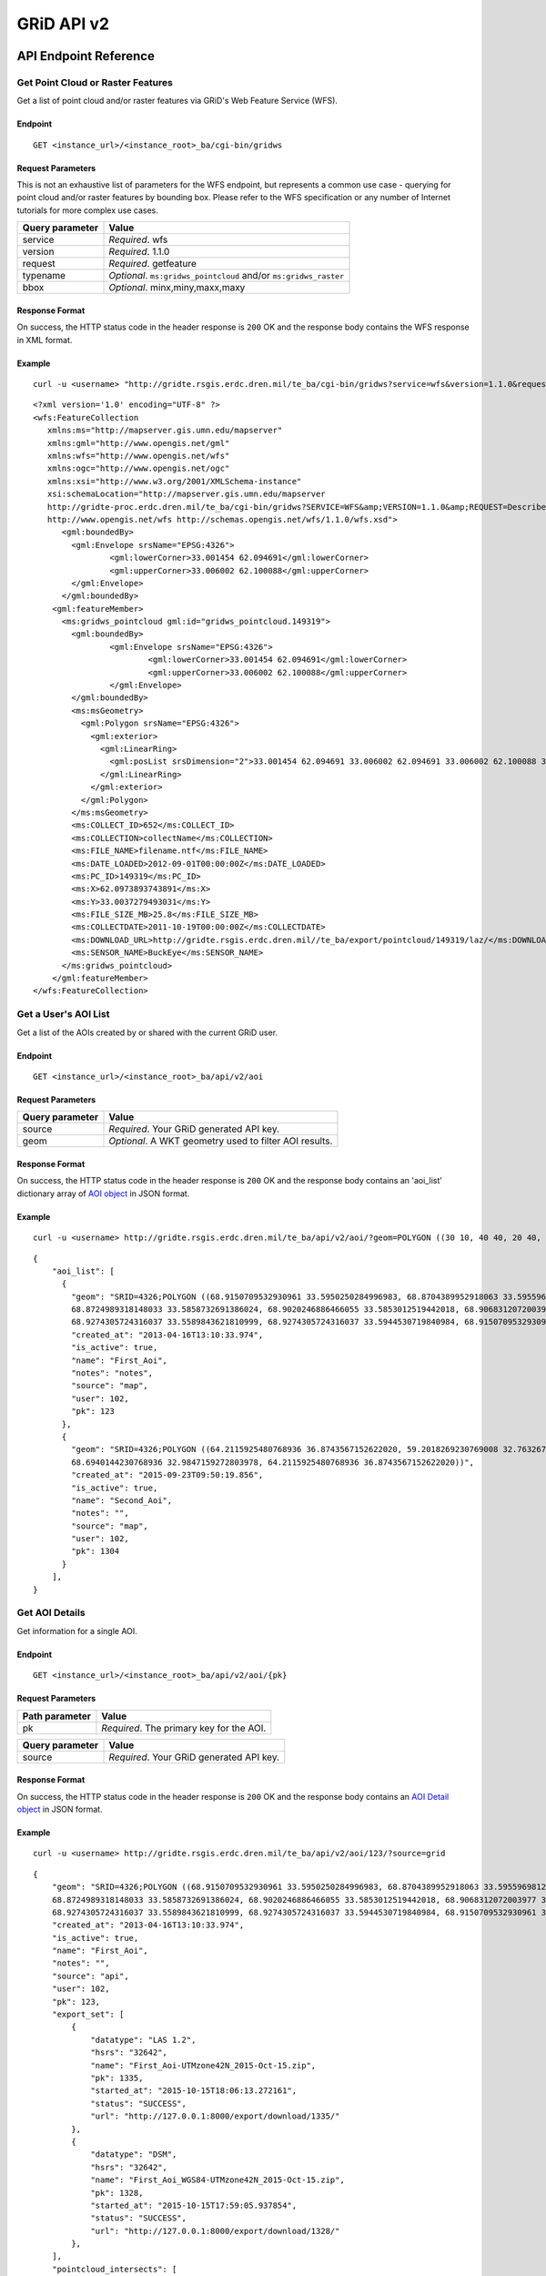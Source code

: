 GRiD API v2
===========

API Endpoint Reference
----------------------

Get Point Cloud or Raster Features
~~~~~~~~~~~~~~~~~~~~~~~~~~~~~~~~~~

Get a list of point cloud and/or raster features via GRiD's Web Feature
Service (WFS).

Endpoint
^^^^^^^^

::

    GET <instance_url>/<instance_root>_ba/cgi-bin/gridws

Request Parameters
^^^^^^^^^^^^^^^^^^

This is not an exhaustive list of parameters for the WFS endpoint, but
represents a common use case - querying for point cloud and/or raster
features by bounding box. Please refer to the WFS specification or any
number of Internet tutorials for more complex use cases.

+-------------------+--------------------------------------------------------------------+
| Query parameter   | Value                                                              |
+===================+====================================================================+
| service           | *Required*. wfs                                                    |
+-------------------+--------------------------------------------------------------------+
| version           | *Required*. 1.1.0                                                  |
+-------------------+--------------------------------------------------------------------+
| request           | *Required*. getfeature                                             |
+-------------------+--------------------------------------------------------------------+
| typename          | *Optional*. ``ms:gridws_pointcloud`` and/or ``ms:gridws_raster``   |
+-------------------+--------------------------------------------------------------------+
| bbox              | *Optional*. minx,miny,maxx,maxy                                    |
+-------------------+--------------------------------------------------------------------+

Response Format
^^^^^^^^^^^^^^^

On success, the HTTP status code in the header response is ``200`` OK
and the response body contains the WFS response in XML format.

Example
^^^^^^^

::

    curl -u <username> "http://gridte.rsgis.erdc.dren.mil/te_ba/cgi-bin/gridws?service=wfs&version=1.1.0&request=getfeature&typename=ms:gridws_pointcloud&bbox=62,33,62.1,33.1"

::

    <?xml version='1.0' encoding="UTF-8" ?>
    <wfs:FeatureCollection
       xmlns:ms="http://mapserver.gis.umn.edu/mapserver"
       xmlns:gml="http://www.opengis.net/gml"
       xmlns:wfs="http://www.opengis.net/wfs"
       xmlns:ogc="http://www.opengis.net/ogc"
       xmlns:xsi="http://www.w3.org/2001/XMLSchema-instance"
       xsi:schemaLocation="http://mapserver.gis.umn.edu/mapserver 
       http://gridte-proc.erdc.dren.mil/te_ba/cgi-bin/gridws?SERVICE=WFS&amp;VERSION=1.1.0&amp;REQUEST=DescribeFeatureType&amp;TYPENAME=ms:gridws_pointcloud&amp;OUTPUTFORMAT=text/xml;%20subtype=gml/3.1.1  
       http://www.opengis.net/wfs http://schemas.opengis.net/wfs/1.1.0/wfs.xsd">
          <gml:boundedBy>
            <gml:Envelope srsName="EPSG:4326">
                    <gml:lowerCorner>33.001454 62.094691</gml:lowerCorner>
                    <gml:upperCorner>33.006002 62.100088</gml:upperCorner>
            </gml:Envelope>
          </gml:boundedBy>
        <gml:featureMember>
          <ms:gridws_pointcloud gml:id="gridws_pointcloud.149319">
            <gml:boundedBy>
                    <gml:Envelope srsName="EPSG:4326">
                            <gml:lowerCorner>33.001454 62.094691</gml:lowerCorner>
                            <gml:upperCorner>33.006002 62.100088</gml:upperCorner>
                    </gml:Envelope>
            </gml:boundedBy>
            <ms:msGeometry>
              <gml:Polygon srsName="EPSG:4326">
                <gml:exterior>
                  <gml:LinearRing>
                    <gml:posList srsDimension="2">33.001454 62.094691 33.006002 62.094691 33.006002 62.100088 33.001454 62.100088 33.001454 62.094691 </gml:posList>
                  </gml:LinearRing>
                </gml:exterior>
              </gml:Polygon>
            </ms:msGeometry>
            <ms:COLLECT_ID>652</ms:COLLECT_ID>
            <ms:COLLECTION>collectName</ms:COLLECTION>
            <ms:FILE_NAME>filename.ntf</ms:FILE_NAME>
            <ms:DATE_LOADED>2012-09-01T00:00:00Z</ms:DATE_LOADED>
            <ms:PC_ID>149319</ms:PC_ID>
            <ms:X>62.0973893743891</ms:X>
            <ms:Y>33.0037279493031</ms:Y>
            <ms:FILE_SIZE_MB>25.8</ms:FILE_SIZE_MB>
            <ms:COLLECTDATE>2011-10-19T00:00:00Z</ms:COLLECTDATE>
            <ms:DOWNLOAD_URL>http://gridte.rsgis.erdc.dren.mil//te_ba/export/pointcloud/149319/laz/</ms:DOWNLOAD_URL>
            <ms:SENSOR_NAME>BuckEye</ms:SENSOR_NAME>
          </ms:gridws_pointcloud>
        </gml:featureMember>
    </wfs:FeatureCollection>

Get a User's AOI List
~~~~~~~~~~~~~~~~~~~~~

Get a list of the AOIs created by or shared with the current GRiD user.

Endpoint
^^^^^^^^

::

    GET <instance_url>/<instance_root>_ba/api/v2/aoi

Request Parameters
^^^^^^^^^^^^^^^^^^

+-------------------+----------------------------------------------------------+
| Query parameter   | Value                                                    |
+===================+==========================================================+
| source            | *Required*. Your GRiD generated API key.                 |
+-------------------+----------------------------------------------------------+
| geom              | *Optional*. A WKT geometry used to filter AOI results.   |
+-------------------+----------------------------------------------------------+

Response Format
^^^^^^^^^^^^^^^

On success, the HTTP status code in the header response is ``200`` OK
and the response body contains an 'aoi_list' dictionary array of `AOI object <#aoi-object>`_
in JSON format.

Example
^^^^^^^

::

    curl -u <username> http://gridte.rsgis.erdc.dren.mil/te_ba/api/v2/aoi/?geom=POLYGON ((30 10, 40 40, 20 40, 10 20, 30 10))&source=grid

::

    {
        "aoi_list": [
          {
            "geom": "SRID=4326;POLYGON ((68.9150709532930961 33.5950250284996983, 68.8704389952918063 33.5955969812235011,
            68.8724989318148033 33.5858732691386024, 68.9020246886466055 33.5853012519442018, 68.9068312072003977 33.5549789148388982,
            68.9274305724316037 33.5589843621810999, 68.9274305724316037 33.5944530719840984, 68.9150709532930961 33.5950250284996983))", 
            "created_at": "2013-04-16T13:10:33.974", 
            "is_active": true, 
            "name": "First_Aoi", 
            "notes": "notes", 
            "source": "map", 
            "user": 102,
            "pk": 123
          },
          {
            "geom": "SRID=4326;POLYGON ((64.2115925480768936 36.8743567152622020, 59.2018269230769008 32.7632670467287994,
            68.6940144230768936 32.9847159272803978, 64.2115925480768936 36.8743567152622020))", 
            "created_at": "2015-09-23T09:50:19.856", 
            "is_active": true, 
            "name": "Second_Aoi", 
            "notes": "", 
            "source": "map", 
            "user": 102,
            "pk": 1304
          }
        ], 
    }

Get AOI Details
~~~~~~~~~~~~~~~

Get information for a single AOI.

Endpoint
^^^^^^^^

::

    GET <instance_url>/<instance_root>_ba/api/v2/aoi/{pk}

Request Parameters
^^^^^^^^^^^^^^^^^^

+------------------+--------------------------------------------+
| Path parameter   | Value                                      |
+==================+============================================+
| pk               | *Required*. The primary key for the AOI.   |
+------------------+--------------------------------------------+

+-------------------+--------------------------------------------+
| Query parameter   | Value                                      |
+===================+============================================+
| source            | *Required*. Your GRiD generated API key.   |
+-------------------+--------------------------------------------+

Response Format
^^^^^^^^^^^^^^^

On success, the HTTP status code in the header response is ``200`` OK
and the response body contains an `AOI Detail
object <#aoi-detail-object>`_ in JSON format.

Example
^^^^^^^

::

    curl -u <username> http://gridte.rsgis.erdc.dren.mil/te_ba/api/v2/aoi/123/?source=grid

::

    {
        "geom": "SRID=4326;POLYGON ((68.9150709532930961 33.5950250284996983, 68.8704389952918063 33.5955969812235011,
        68.8724989318148033 33.5858732691386024, 68.9020246886466055 33.5853012519442018, 68.9068312072003977 33.5549789148388982,
        68.9274305724316037 33.5589843621810999, 68.9274305724316037 33.5944530719840984, 68.9150709532930961 33.5950250284996983))", 
        "created_at": "2013-04-16T13:10:33.974", 
        "is_active": true, 
        "name": "First_Aoi", 
        "notes": "", 
        "source": "api", 
        "user": 102,
        "pk": 123,
        "export_set": [
            {
                "datatype": "LAS 1.2", 
                "hsrs": "32642", 
                "name": "First_Aoi-UTMzone42N_2015-Oct-15.zip", 
                "pk": 1335, 
                "started_at": "2015-10-15T18:06:13.272161", 
                "status": "SUCCESS", 
                "url": "http://127.0.0.1:8000/export/download/1335/"
            }, 
            {
                "datatype": "DSM", 
                "hsrs": "32642", 
                "name": "First_Aoi_WGS84-UTMzone42N_2015-Oct-15.zip", 
                "pk": 1328, 
                "started_at": "2015-10-15T17:59:05.937854", 
                "status": "SUCCESS", 
                "url": "http://127.0.0.1:8000/export/download/1328/"
            }, 
        ], 
        "pointcloud_intersects": [
            {
                "percent_coverage": 1.0,
                "point_count": 3040524,
                "classification": "UNCLASS",
                "area": 3.17799291347327,
                "datatype": "LAS 1.2",
                "density": 0.9657120156,
                "filesize": 61731366,
                "collected_at": "2012-05-04",
                "pk": 209,
                "sensor": "NGA ALIRT",
                "name": "20120504_00_0_UFO"
            }
        ], 
        "raster_intersects": []
    }

Add AOI
~~~~~~~

Create a new AOI for the given geometry.

Endpoint
^^^^^^^^

::

    GET <instance_url>/<instance_root>_ba/api/v2/aoi/add

Request Parameters
^^^^^^^^^^^^^^^^^^

+-------------------+-------------------------------------------------------+
| Query parameter   | Value                                                 |
+===================+=======================================================+
| source            | *Required*. Your GRiD generated API key.              |
+-------------------+-------------------------------------------------------+
| name              | *Required*. The name for the AOI.                     |
+-------------------+-------------------------------------------------------+
| geom              | *Required*. A WKT geometry describing the AOI.        |
+-------------------+-------------------------------------------------------+
| subscribe         | *Optional*. True, False, T, F, 1, 0. Default: false   |
+-------------------+-------------------------------------------------------+

Response Format
^^^^^^^^^^^^^^^

On success, the HTTP status code in the header response is ``200`` OK
and the response body contains an `AOI Detail
object <#aoi-detail-object>`_ in JSON format.

Example
^^^^^^^

::

    curl -u <username> http://gridte.rsgis.erdc.dren.mil/te_ba/api/v2/aoi/add/?source=grid&name=test&geom=POLYGON ((30 10, 40 40, 20 40, 10 20, 30 10))&subscribe=True

::

    {
        "geom": "SRID=4326;POLYGON ((30.0000000000000000 10.0000000000000000, 40.0000000000000000 40.0000000000000000,
        20.0000000000000000 40.0000000000000000, 10.0000000000000000 20.0000000000000000, 30.0000000000000000 10.0000000000000000))", 
        "created_at": "2015-11-13T12:58:28.040", 
        "is_active": true,
        "name": "test", 
        "notes": "", 
        "source": "api", 
        "user": 102,
        "pk": 1592,
        "export_set": [], 
        "pointcloud_intersects": [], 
        "raster_intersects": [
            {
            "name": "20120424_00_0_UFO",
            "classification": "UNCLASS",
            "area": 27.4865918090656,
            "datatype": "DSM",
            "filesize": 109947223,
            "collected_at": "2012-04-24",
            "percent_coverage": 0.02,
            "pk": 233,
            "sensor": "NGA ALIRT"
            }
        ],
    }

Edit AOI
~~~~~~~~

Update an AOIs name, notes, or geometry. In order to change an AOI's
geometry, it must contain 0 generated exports.

Endpoint
^^^^^^^^

::

    GET <instance_url>/<instance_root>_ba/api/v2/aoi/edit/<pk>

Request Parameters
^^^^^^^^^^^^^^^^^^

+------------------+-------------------------------+
| Path parameter   | Value                         |
+==================+===============================+
| pk               | The primary key of the AOI.   |
+------------------+-------------------------------+

+-------------------+--------------------------------------------------+
| Query parameter   | Value                                            |
+===================+==================================================+
| source            | *Required*. Your GRiD generated API key.         |
+-------------------+--------------------------------------------------+
| name              | *Optional*. The name for the AOI.                |
+-------------------+--------------------------------------------------+
| geom              | *Optional*. A WKT geometry describing the AOI.   |
+-------------------+--------------------------------------------------+
| notes             | *Optional*. The notes for the AOI.               |
+-------------------+--------------------------------------------------+

Response Format
^^^^^^^^^^^^^^^

On success, the HTTP status code in the header response is ``200`` OK
and the response body contains an `AOI Detail
object <#aoi-detail-object>`_ in JSON format.

Example
^^^^^^^

::

    curl -u <username> http://gridte.rsgis.erdc.dren.mil/te_ba/api/v2/aoi/edit/123/?source=grid&name=new name&notes=updated notes

::

    {
        "geom": "SRID=4326;POLYGON ((30.0000000000000000 10.0000000000000000, 40.0000000000000000 40.0000000000000000,
        20.0000000000000000 40.0000000000000000, 10.0000000000000000 20.0000000000000000, 30.0000000000000000 10.0000000000000000))",
        "created_at": "2015-11-13T12:58:28.040", 
        "is_active": true, 
        "name": "new name", 
        "notes": "updated notes", 
        "source": "api", 
        "user": 102,
        "pk": 123,
        "export_set": [], 
        "pointcloud_intersects": [], 
        "raster_intersects": [],
    }

Delete AOI
~~~~~~~~~~

Delete an existing AOI.

Endpoint
^^^^^^^^

::

    GET <instance_url>/<instance_root>_ba/api/v2/aoi/delete/<pk>

Request Parameters
^^^^^^^^^^^^^^^^^^

+------------------+-------------------------------+
| Path parameter   | Value                         |
+==================+===============================+
| pk               | The primary key of the AOI.   |
+------------------+-------------------------------+

+-------------------+--------------------------------------------+
| Query parameter   | Value                                      |
+===================+============================================+
| source            | *Required*. Your GRiD generated API key.   |
+-------------------+--------------------------------------------+

Response Format
^^^^^^^^^^^^^^^

On success, the HTTP status code in the header response is ``200`` OK.
On failure, the response body contains a the status in JSON format.

Example
^^^^^^^

::

    curl -u <username> http://gridte.rsgis.erdc.dren.mil/te_ba/api/v2/aoi/delete/123/?source=grid


Get Export Details
~~~~~~~~~~~~~~~~~~

Get information for a single export.

Endpoint
^^^^^^^^

::

    GET <instance_url>/<instance_root>_ba/api/v2/export/{pk}

Request Parameters
^^^^^^^^^^^^^^^^^^

+------------------+----------------------------------------------+
| Path parameter   | Value                                        |
+==================+==============================================+
| pk               | *Required*.The primary key for the export.   |
+------------------+----------------------------------------------+

+-------------------+--------------------------------------------+
| Query parameter   | Value                                      |
+===================+============================================+
| source            | *Required*. Your GRiD generated API key.   |
+-------------------+--------------------------------------------+

Response Format
^^^^^^^^^^^^^^^

On success, the HTTP status code in the header response is ``200`` OK
and the response body contains an `Export Detail
object <#export-detail-object>`_ in JSON format.

Example
^^^^^^^

::

    curl -u <username> http://gridte.rsgis.erdc.dren.mil/te_ba/api/v2/export/1335/?source=grid

::

    {
      "status": "SUCCESS",
      "pcl_terrain": "",
      "dim_classification": true,
      "file_export_options": "individual",
      "file_export_type": "las12",
      "name": "",
      "classification": "",
      "datatype": "LAS 1.2",
      "notes": "",
      "rgb": false,
      "hsrs": "32641",
      "url": "http://localhost:8000/export/download/2880/",
      "intensity": true,
      "pk": 2880,
      "generate_dem": false,
      "started_at": "2016-05-16T16:18:12.752305",
      "sri_hres": null,
      "decimation_radius": null,
      "capacity": null,
      "length": null,
      "exportfiles": [
        {
          "url": "http://gridte.rsgis.erdc.dren.mil/te_ba/export/download/file/30359/",
          "pk": 30359,
          "name": "ExportedFile.laz"
        }
      ],
      "tda_set": [
        {
          "status": "SUCCESS",
          "tda_type": "Los",
          "name": "LineOfSightResult",
          "url": "http://gridte.rsgis.erdc.dren.mil/te_ba/tda/download/1069/",
          "created_at": "2015-05-12T18:25:05.082077",
          "pk": 1069,
          "notes": ""
        }, {
          "status": "SUCCESS",
          "tda_type": "Hlz",
          "name": "HelicopterLandingZoneResult",
          "url": "http://gridte.rsgis.erdc.dren.mil/te_ba/tda/download/1068/",
          "created_at": "2015-05-12T18:24:20.701910",
          "pk": 1068,
          "notes": ""
        }
      ]
    }

Edit Export
~~~~~~~~~~~

Update an Exports name or notes.

Endpoint
^^^^^^^^

::

    GET <instance_url>/<instance_root>_ba/api/v2/export/edit/<pk>

Request Parameters
^^^^^^^^^^^^^^^^^^

+------------------+----------------------------------+
| Path parameter   | Value                            |
+==================+==================================+
| pk               | The primary key of the export.   |
+------------------+----------------------------------+

+-------------------+--------------------------------------------+
| Query parameter   | Value                                      |
+===================+============================================+
| source            | *Required*. Your GRiD generated API key.   |
+-------------------+--------------------------------------------+
| name              | *Optional*. The name for the export.       |
+-------------------+--------------------------------------------+
| notes             | *Optional*. User notes.                    |
+-------------------+--------------------------------------------+

Response Format
^^^^^^^^^^^^^^^

On success, the HTTP status code in the header response is ``200`` OK
and the response body contains an `Export Detail
object <#export-detail-object>`_ in JSON format.

Example
^^^^^^^

::

    curl -u <username> http://gridte.rsgis.erdc.dren.mil/te_ba/api/v2/export/edit/1335/?source=grid&name=new name&notes=notes

::

    {
        "status": "SUCCESS",
        "pcl_terrain": "",
        "dim_classification": true,
        "file_export_options": "individual",
        "file_export_type": "las12",
        "name": "new name",
        "classification": "",
        "datatype": "LAS 1.2",
        "notes": "notes",
        "rgb": false,
        "hsrs": "32641",
        "url": "http://localhost:8000/export/download/1335/",
        "intensity": true,
        "pk": 1335,
        "generate_dem": false,
        "started_at": "2016-05-16T16:18:12.752305",
        "sri_hres": null,
        "decimation_radius": null,
        "capacity": null,
        "length": null,
        "exportfiles": [
        {
          "url": "http://gridte.rsgis.erdc.dren.mil/te_ba/export/download/file/30359/",
          "pk": 30359,
          "name": "ExportedFile.laz"
        }
        ],
        "tda_set": [],
    }

Delete Export
~~~~~~~~~~~~~

Delete an existing Export.

Endpoint
^^^^^^^^

::

    GET <instance_url>/<instance_root>_ba/api/v2/export/delete/<pk>

Request Parameters
^^^^^^^^^^^^^^^^^^

+------------------+----------------------------------+
| Path parameter   | Value                            |
+==================+==================================+
| pk               | The primary key of the export.   |
+------------------+----------------------------------+

+-------------------+--------------------------------------------+
| Query parameter   | Value                                      |
+===================+============================================+
| source            | *Required*. Your GRiD generated API key.   |
+-------------------+--------------------------------------------+

Response Format
^^^^^^^^^^^^^^^

On success, the HTTP status code in the header response is ``200`` OK.
On failure, the response body contains a the status in JSON format.

Example
^^^^^^^

::

    curl -u <username> http://gridte.rsgis.erdc.dren.mil/te_ba/api/v2/export/delete/1335/?source=grid


Get Product Details
~~~~~~~~~~~~~~~~~~~

Get information for a single Product.

Endpoint
^^^^^^^^

::

    GET <instance_url>/<instance_root>_ba/api/v2/product/{pk}

Request Parameters
^^^^^^^^^^^^^^^^^^

+------------------+------------------------------------------------+
| Path parameter   | Value                                          |
+==================+================================================+
| pk               | *Required*. The primary key for the Product.   |
+------------------+------------------------------------------------+

+-------------------+--------------------------------------------+
| Query parameter   | Value                                      |
+===================+============================================+
| source            | *Required*. Your GRiD generated API key.   |
+-------------------+--------------------------------------------+

Response Format
^^^^^^^^^^^^^^^

On success, the HTTP status code in the header response is ``200`` OK
and the response body contains an `Product Detail
object <#product-detail-object>`_ in JSON format.

Example
^^^^^^^

::

    curl -u <username> http://gridte.rsgis.erdc.dren.mil/te_ba/api/v2/product/252/?source=grid

::

    {
        "geom": "POLYGON ((70.0499966824633020 35.2004503720556983, 70.0493481153355049 35.1499987225927981, 70.1000060967199943 35.1495493748128993, 70.1006859587326971 35.2000001882180982, 70.0499966824633020 35.2004503720556983))",
        "name": "20101109_00_0_UFO",
        "classification": "UNCLASS",
        "collected_at": "2010-11-09",
        "datatype": "DSM",
        "pk": 252,
        "area": 25.8400993148659,
        "sensor": "NGA ALIRT",
        "filesize": 103347831
    }

Lookup Geoname
~~~~~~~~~~~~~~

Get suggested AOI name based on geographic coordinates of the geometry.

Endpoint
^^^^^^^^

::

    GET <instance_url>/<instance_root>_ba/api/v2/geoname

Request Parameters
^^^^^^^^^^^^^^^^^^

+-------------------+--------------------------------------------------+
| Query parameter   | Value                                            |
+===================+==================================================+
| source            | *Required*. Your GRiD generated API key.         |
+-------------------+--------------------------------------------------+
| geom              | *Required*. A WKT geometry describing the AOI.   |
+-------------------+--------------------------------------------------+

Response Format
^^^^^^^^^^^^^^^

On success, the HTTP status code in the header response is ``200`` OK
and the response body contains a `Geoname object <#geoname-object>`_ in
JSON format.

Example
^^^^^^^

::

    curl -u <username> http://gridte.rsgis.erdc.dren.mil/te_ba/api/v2/geoname/?geom=POLYGON ((30 10, 40 40, 20 40, 10 20, 30 10))&source=grid

::

    {
        "name": "Great Sand Sea", 
        "geom": "POLYGON ((30 10, 40 40, 20 40, 10 20, 30 10))"
    }

Get Task Details
~~~~~~~~~~~~~~~~

Get task status/details for the provided task\_id.

Endpoint
^^^^^^^^

::

    GET <instance_url>/<instance_root>_ba/api/v2/task/{task_id}

Request Parameters
^^^^^^^^^^^^^^^^^^

+------------------+-----------------------------------+
| Path parameter   | Value                             |
+==================+===================================+
| task\_id         | *Required*. The ID of the task.   |
+------------------+-----------------------------------+

+-------------------+--------------------------------------------+
| Query parameter   | Value                                      |
+===================+============================================+
| source            | *Required*. Your GRiD generated API key.   |
+-------------------+--------------------------------------------+

Response Format
^^^^^^^^^^^^^^^

On success, the HTTP status code in the header response is ``200`` OK
and the response body contains an `Task object <#export-detail-object>`_
in JSON format.

Example
^^^^^^^

::

    curl -u <username> http://gridte.rsgis.erdc.dren.mil/te_ba/api/v2/task/bacb736e-e900-457c-9b24-fd409bc3019d/?source=grid

::

    {
      "task_traceback": "",
      "task_state": "SUCCESS",
      "task_tstamp": "2015-09-09T14:19:36.080",
      "task_name": "export.tasks.generate_export",
      "task_id": "774b4666-5706-4237-8661-df0f96cd7b9c"
    }

Generate Point Cloud Export
~~~~~~~~~~~~~~~~~~~~~~~~~~~

Generate point cloud export for the given AOI primary key and collect
primary keys.

Endpoint
^^^^^^^^

::

    GET <instance_url>/<instance_root>_ba/api/v2/aoi/{pk}/generate/pointcloud

Request Parameters
^^^^^^^^^^^^^^^^^^

+------------------+-------------------------------+
| Path parameter   | Value                         |
+==================+===============================+
| pk               | The primary key of the AOI.   |
+------------------+-------------------------------+

+------------------+--------------------------------------------------------+
| Query parameter  | Value                                                  |
+==================+========================================================+
| source           | *Required*. Your GRiD generated API key.               |
+------------------+--------------------------------------------------------+
| products         | *Required*. A list of product primary keys to include  |
|                  | in the export, separated by ``+`` or ``,``.            |
+------------------+--------------------------------------------------------+
| name             | *Optional*. An optional name for the export.           |
+------------------+--------------------------------------------------------+
| intensity        | *Optional*. Whether or not to export intensity.        |
|                  | Default: True.                                         |
+------------------+--------------------------------------------------------+
| dim\_classificat | *Optional*. Whether or not to export classification.   |
| ion              | Default: True.                                         |
+------------------+--------------------------------------------------------+
| hsrs             | *Optional*. Accepts an EPSG code. Defaults to AOI SRS. |
+------------------+--------------------------------------------------------+
| file\_export\_op | *Optional*. Determine file merging strategy. Accepts   |
| tions            | ``individual`` and ``collect``. Default:               |
|                  | ``individual``.                                        |
+------------------+--------------------------------------------------------+
| file\_export\_ty | *Optional*. Determine the format of the output file.   |
| pe               | Accepts ``las12``, ``las14``, ``nitf``, ``pdf``, and   |
|                  | ``bpf3``. Default: ``las12``.                          |
+------------------+--------------------------------------------------------+
| compressed       | *Optional*. Whether or not to export compressed data.  |
|                  | Default: True.                                         |
+------------------+--------------------------------------------------------+
| send\_email      | *Optional*. Whether or not to notify user via email    |
|                  | upon completion. Default: False.                       |
+------------------+--------------------------------------------------------+
| generate\_dem    | *Optional*. Whether or not to generate a DEM from the  |
|                  | pointcloud. Default: False.                            |
+------------------+--------------------------------------------------------+
| cell\_spacing    | *Optional*. Used together with ``generate_dem``.       |
|                  | Default: 1.0.                                          |
+------------------+--------------------------------------------------------+
| pcl\_terrain     | *Optional*. Used to trigger a PMF Bare Earth export.   |
|                  | Accepts ``ubran``, ``suburban``, ``mountainous``, and  |
|                  | ``foliated``. Default: None. Cannot be used with       |
|                  | sri\_hres option.                                      |
+------------------+--------------------------------------------------------+
| sri\_hres        | *Optional*. Used to trigger a Sarnoff Bare Earth       |
|                  | export. Accepts the horizontal resolution. Default:    |
|                  | None. Cannot be used with pcl\_terrain option.         |
+------------------+--------------------------------------------------------+
| decimation\_radi | *Optional*. The minimum distance between points. If a  |
| us               | neighboring point is found within this radius, it will |
|                  | be discarded. Uses PDAL decimation filter. Default:    |
|                  | None.                                                  |
+------------------+--------------------------------------------------------+
| capacity         | *Optional*. How many points to fit into each tile. The |
|                  | number of points in each tile will not exceed this     |
|                  | value, and will sometimes be less than it. Uses PDAL   |
|                  | chipper filter. Cannot be used with length option.     |
|                  | Default: None.                                         |
+------------------+--------------------------------------------------------+
| length           | *Optional*. The target length of generated tiles.      |
|                  | Units determined by source data. Uses PDAL splitter    |
|                  | filter. Cannot be used with capacity option. Default:  |
|                  | None.                                                  |
+------------------+--------------------------------------------------------+

Response Format
^^^^^^^^^^^^^^^

On success, the HTTP status code in the header response is ``200`` OK
and the response body contains a `Generate export
object <#generate-export-object>`_ in JSON format.

Example
^^^^^^^

::

    curl -u <username> http://gridte.rsgis.erdc.dren.mil/api/v2/aoi/2389/generate/pointcloud/?products=100+102&source=grid

::

    {
      "export_id" : 1568,
      "task_id" : "774b4666-5706-4237-8661-df0f96cd7b9c"
    }

Generate Raster Export
~~~~~~~~~~~~~~~~~~~~~~

Generate point cloud export for the given AOI primary key and collect
primary keys.

Endpoint
^^^^^^^^

::

    GET <instance_url>/<instance_root>_ba/api/v2/aoi/{pk}/generate/raster

Request Parameters
^^^^^^^^^^^^^^^^^^

+------------------+-------------------------------+
| Path parameter   | Value                         |
+==================+===============================+
| pk               | The primary key of the AOI.   |
+------------------+-------------------------------+

+------------------+-------------------------------------------------------+
| Query parameter  | Value                                                 |
+==================+=======================================================+
| source           | *Required*. Your GRiD generated API key.              |
+------------------+-------------------------------------------------------+
| products         | *Required*. A list of product primary keys to include |
|                  | in the export, separated by ``+`` or ``,``.           |
+------------------+-------------------------------------------------------+
| name             | *Optional*. An optional name for the export.          |
+------------------+-------------------------------------------------------+
| hsrs             | *Optional*. Accepts an EPSG code. Defaults to AOI     |
|                  | SRS.                                                  |
+------------------+-------------------------------------------------------+
| file\_export\_op | *Optional*. Determine file merging strategy. Accepts  |
| tions            | ``individual`` and ``collect``. Default               |
|                  | ``individual``                                        |
+------------------+-------------------------------------------------------+
| file\_format\_op | *Optional*. Determine the format of the output file.  |
| tions            | Accepts ``GTiff`` and ``NITF``. Default: ``GTiff``    |
+------------------+-------------------------------------------------------+
| compressed       | *Optional*. Whether or not to export compressed data. |
|                  | Default: True.                                        |
+------------------+-------------------------------------------------------+
| send\_email      | *Optional*. Whether or not to notify user via email   |
|                  | upon completion. Default: False.                      |
+------------------+-------------------------------------------------------+

Response Format
^^^^^^^^^^^^^^^

On success, the HTTP status code in the header response is ``200`` OK
and the response body contains a `Generate export
object <#generate-export-object>`_ in JSON format.

Example
^^^^^^^

::

    curl -u <username> http://gridte.rsgis.erdc.dren.mil/api/v2/aoi/2389/generate/raster/?collects=100+102&source=grid

::

    {
      "export_id" : 1569,
      "task_id" : "774b4666-5706-4237-8661-df0f96cd7b9c"
    }

Object Model
------------

AOI List object
~~~~~~~~~~~~~~~

+---------------+--------------+-----------------------------------------------------+
| Key           | Value Type   | Value Description                                   |
+===============+==============+=====================================================+
| name          | string       | The name of the AOI.                                |
+---------------+--------------+-----------------------------------------------------+
| created\_at   | timestamp    | The date of AOI creation. ISO 8601 format as UTC.   |
+---------------+--------------+-----------------------------------------------------+
| is\_active    | boolean      | Whether or not the AOI is active.                   |
+---------------+--------------+-----------------------------------------------------+
| source        | string       | Source of the AOI (e.g., map, api).                 |
+---------------+--------------+-----------------------------------------------------+
| user          | integer      | The name of the creating user.                      |
+---------------+--------------+-----------------------------------------------------+
| geom          | string       | The WKT geometry of the AOI.                        |
+---------------+--------------+-----------------------------------------------------+
| notes         | string       | User notes.                                         |
+---------------+--------------+-----------------------------------------------------+
| pk            | integer      | The primary key of the AOI.                         |
+---------------+--------------+-----------------------------------------------------+

AOI Detail object
~~~~~~~~~~~~~~~~~

+--------------+-------------------------------+-------------------------------+
| Key          | Value Type                    | Value Description             |
+==============+===============================+===============================+
| geom         | string                        | The WKT geometry of the AOI.  |
+--------------+-------------------------------+-------------------------------+
| created\_at  | timestamp                     | The date of AOI creation. ISO |
|              |                               | 8601 format as UTC.           |
+--------------+-------------------------------+-------------------------------+
| is\_active   | boolean                       | Whether or not the AOI is     |
|              |                               | active.                       |
+--------------+-------------------------------+-------------------------------+
| name         | string                        | The name of the AOI.          |
+--------------+-------------------------------+-------------------------------+
| notes        | string                        | User notes.                   |
+--------------+-------------------------------+-------------------------------+
| source       | string                        | Source of the AOI (e.g., map, |
|              |                               | api).                         |
+--------------+-------------------------------+-------------------------------+
| user         | integer                       | The id of the creating user.  |
+--------------+-------------------------------+-------------------------------+
| pk           | integer                       | The primary key of the AOI.   |
+--------------+-------------------------------+-------------------------------+
| export\_set  | array of `exports             | The exports of the AOI.       |
|              | objects <#export-object>`_    |                               |
+--------------+-------------------------------+-------------------------------+
| pointcloud\_ | array of `pointcloud product  | The pointcloud products for   |
| intersects   | objects <#pointcloud-product- | the AOI.                      |
|              | object>`_                     |                               |
+--------------+-------------------------------+-------------------------------+
| raster\_inte | array of `raster product      | The raster products for the   |
| rsects       | objects <#raster-product-obje | AOI.                          |
|              | ct>`_                         |                               |
+--------------+-------------------------------+-------------------------------+

Pointcloud Product object
~~~~~~~~~~~~~~~~~~~~~~~~~

+---------------------+--------------+-------------------------------------------------------------------------------------+
| Key                 | Value Type   | Value Description                                                                   |
+=====================+==============+=====================================================================================+
| datatype            | string       | The datatype (e.g., LAS 1.2, DTM).                                                  |
+---------------------+--------------+-------------------------------------------------------------------------------------+
| name                | string       | The name of the product.                                                            |
+---------------------+--------------+-------------------------------------------------------------------------------------+
| pk                  | integer      | The primary key of the product.                                                     |
+---------------------+--------------+-------------------------------------------------------------------------------------+
| sensor              | string       | The sensor used to make the collection.                                             |
+---------------------+--------------+-------------------------------------------------------------------------------------+
| collected\_at       | timestamp    | The date of collection. ISO 8601 format as UTC.                                     |
+---------------------+--------------+-------------------------------------------------------------------------------------+
| classification      | string       | The security classification.                                                        |
+---------------------+--------------+-------------------------------------------------------------------------------------+
| area                | float        | The area of the geometry in sq\_km.                                                 |
+---------------------+--------------+-------------------------------------------------------------------------------------+
| filesize            | integer      | The size of the product on the filesystem in bytes.                                 |
+---------------------+--------------+-------------------------------------------------------------------------------------+
| point\_count        | integer      | The total number of points in the product.                                          |
+---------------------+--------------+-------------------------------------------------------------------------------------+
| density             | float        | The average point density of the product.                                           |
+---------------------+--------------+-------------------------------------------------------------------------------------+
| percent\_coverage   | float        | The percent of the product area covered by the AOI. Only available in AOI detail.   |
+---------------------+--------------+-------------------------------------------------------------------------------------+
| geom                | string       | The WKT geometry of the product. Only available in product detail.                  |
+---------------------+--------------+-------------------------------------------------------------------------------------+

Raster Product object
~~~~~~~~~~~~~~~~~~~~~

+---------------------+--------------+-------------------------------------------------------------------------------------+
| Key                 | Value Type   | Value Description                                                                   |
+=====================+==============+=====================================================================================+
| datatype            | string       | The datatype (e.g., LAS 1.2, DTM).                                                  |
+---------------------+--------------+-------------------------------------------------------------------------------------+
| name                | string       | The name of the product.                                                            |
+---------------------+--------------+-------------------------------------------------------------------------------------+
| pk                  | integer      | The primary key of the product.                                                     |
+---------------------+--------------+-------------------------------------------------------------------------------------+
| sensor              | string       | The sensor used to make the collection.                                             |
+---------------------+--------------+-------------------------------------------------------------------------------------+
| collected\_at       | timestamp    | The date of collection. ISO 8601 format as UTC.                                     |
+---------------------+--------------+-------------------------------------------------------------------------------------+
| classification      | string       | The security classification.                                                        |
+---------------------+--------------+-------------------------------------------------------------------------------------+
| area                | float        | The area of the geometry in sq\_km.                                                 |
+---------------------+--------------+-------------------------------------------------------------------------------------+
| filesize            | integer      | The size of the product on the filesystem in bytes.                                 |
+---------------------+--------------+-------------------------------------------------------------------------------------+
| percent\_coverage   | float        | The percent of the product area covered by the AOI. Only available in AOI detail.   |
+---------------------+--------------+-------------------------------------------------------------------------------------+
| geom                | string       | The WKT geometry of the product. Only available in product detail.                  |
+---------------------+--------------+-------------------------------------------------------------------------------------+

Export object
~~~~~~~~~~~~~

+---------------+--------------+-------------------------------------------------------------+
| Key           | Value Type   | Value Description                                           |
+===============+==============+=============================================================+
| datatype      | string       | The datatype (e.g., LAS 1.2, DTM).                          |
+---------------+--------------+-------------------------------------------------------------+
| user          | integer      | The id of the creating user.                                |
+---------------+--------------+-------------------------------------------------------------+
| hsrs          | string       | The Horizontal Spatial Reference System EPSG code.          |
+---------------+--------------+-------------------------------------------------------------+
| name          | string       | The name of the export.                                     |
+---------------+--------------+-------------------------------------------------------------+
| pk            | integer      | The primary key of the export.                              |
+---------------+--------------+-------------------------------------------------------------+
| started\_at   | timestamp    | Time of creation for the AOI. ISO 8601 format as UTC.       |
+---------------+--------------+-------------------------------------------------------------+
| status        | string       | The status of the export (e.g., SUCCESS, FAILED, QUEUED).   |
+---------------+--------------+-------------------------------------------------------------+
| url           | string       | The download URL of the export.                             |
+---------------+--------------+-------------------------------------------------------------+

Export Detail object (pointcloud)
~~~~~~~~~~~~~~~~~~~~~~~~~~~~~~~~~

+--------------+--------------------------------+------------------------------+
| Key          | Value Type                     | Value Description            |
+==============+================================+==============================+
| datatype     | string                         | The datatype (e.g., LAS 1.2, |
|              |                                | DTM).                        |
+--------------+--------------------------------+------------------------------+
| user         | integer                        | The id of the creating user. |
+--------------+--------------------------------+------------------------------+
| hsrs         | string                         | The Horizontal Spatial       |
|              |                                | Reference System EPSG code.  |
+--------------+--------------------------------+------------------------------+
| name         | string                         | The name of the export.      |
+--------------+--------------------------------+------------------------------+
| pk           | integer                        | The primary key of the       |
|              |                                | export.                      |
+--------------+--------------------------------+------------------------------+
| started\_at  | timestamp                      | Time of creation for the     |
|              |                                | AOI. ISO 8601 format as UTC. |
+--------------+--------------------------------+------------------------------+
| status       | string                         | The status of the export     |
|              |                                | (e.g., SUCCESS, FAILED,      |
|              |                                | QUEUED).                     |
+--------------+--------------------------------+------------------------------+
| url          | string                         | The download URL of the      |
|              |                                | export.                      |
+--------------+--------------------------------+------------------------------+
| rgb          | boolean                        | Whether or not RGB dimension |
|              |                                | is included in exported      |
|              |                                | data.                        |
+--------------+--------------------------------+------------------------------+
| intensity    | boolean                        | Whether or not Intensity     |
|              |                                | dimension is included in     |
|              |                                | exported data.               |
+--------------+--------------------------------+------------------------------+
| dim\_classif | boolean                        | Whether or not               |
| ication      |                                | Classification dimension is  |
|              |                                | included in exported data.   |
+--------------+--------------------------------+------------------------------+
| file\_export | string                         | The file export option used  |
| \_options    |                                | (e.g., individual, collect,  |
|              |                                | super).                      |
+--------------+--------------------------------+------------------------------+
| file\_export | string                         | The format of the output     |
| \_type       |                                | file (e.g., las12, las14,    |
|              |                                | bpf3, pdf).                  |
+--------------+--------------------------------+------------------------------+
| generate\_de | boolean                        | Whether or not this was a    |
| m            |                                | generated DEM from           |
|              |                                | pointcloud.                  |
+--------------+--------------------------------+------------------------------+
| cell\_spacin | float                          | The cell spacing used in DEM |
| g            |                                | generation, if applicable.   |
+--------------+--------------------------------+------------------------------+
| notes        | string                         | User notes.                  |
+--------------+--------------------------------+------------------------------+
| classificati | string                         | The classifications selected |
| on           |                                | for the export.              |
+--------------+--------------------------------+------------------------------+
| pcl\_terrain | string                         | The PCL terrain option of    |
|              |                                | the export.                  |
+--------------+--------------------------------+------------------------------+
| sri\_hres    | float                          | The sri\_hres value of the   |
|              |                                | export.                      |
+--------------+--------------------------------+------------------------------+
| decimation\_ | float                          | The decimation\_radius value |
| radius       |                                | of the export.               |
+--------------+--------------------------------+------------------------------+
| capacity     | integer                        | The capacity value of the    |
|              |                                | export.                      |
+--------------+--------------------------------+------------------------------+
| length       | float                          | The length value of the      |
|              |                                | export.                      |
+--------------+--------------------------------+------------------------------+
| exportfiles  | array of `Exportfile           | The export files of the      |
|              | objects <#exportfile-object>`_ | export.                      |
+--------------+--------------------------------+------------------------------+
| tda\_set     | array of `TDA                  | The TDA set of the export.   |
|              | objects <#tda-object>`_        |                              |
+--------------+--------------------------------+------------------------------+
| task\_id     | string                         | The ID of the associated     |
|              |                                | task used for generation.    |
+--------------+--------------------------------+------------------------------+

Export Detail object (raster)
~~~~~~~~~~~~~~~~~~~~~~~~~~~~~

+--------------+--------------------------------+------------------------------+
| Key          | Value Type                     | Value Description            |
+==============+================================+==============================+
| datatype     | string                         | The datatype (e.g., LAS 1.2, |
|              |                                | DTM).                        |
+--------------+--------------------------------+------------------------------+
| user         | integer                        | The id of the creating user. |
+--------------+--------------------------------+------------------------------+
| hsrs         | string                         | The Horizontal Spatial       |
|              |                                | Reference System EPSG code.  |
+--------------+--------------------------------+------------------------------+
| name         | string                         | The name of the export.      |
+--------------+--------------------------------+------------------------------+
| pk           | integer                        | The primary key of the       |
|              |                                | export.                      |
+--------------+--------------------------------+------------------------------+
| started\_at  | timestamp                      | Time of creation for the     |
|              |                                | AOI. ISO 8601 format as UTC. |
+--------------+--------------------------------+------------------------------+
| status       | string                         | The status of the export     |
|              |                                | (e.g., SUCCESS, FAILED,      |
|              |                                | QUEUED).                     |
+--------------+--------------------------------+------------------------------+
| url          | string                         | The download URL of the      |
|              |                                | export.                      |
+--------------+--------------------------------+------------------------------+
| file\_export | string                         | The file export option used  |
| \_options    |                                | (e.g., individual, collect,  |
|              |                                | super).                      |
+--------------+--------------------------------+------------------------------+
| file\_format | string                         | The format of the output     |
| \_options    |                                | file (e.g., GTiff, NITF).    |
+--------------+--------------------------------+------------------------------+
| notes        | string                         | User notes.                  |
+--------------+--------------------------------+------------------------------+
| exportfiles  | array of `Exportfile           | The export files of the      |
|              | objects <#exportfile-object>`_ | export.                      |
+--------------+--------------------------------+------------------------------+
| tda\_set     | array of `TDA                  | The TDA set of the export.   |
|              | objects <#tda-object>`_        |                              |
+--------------+--------------------------------+------------------------------+
| task\_id     | string                         | The ID of the associated     |
|              |                                | task used for generation.    |
+--------------+--------------------------------+------------------------------+

Exportfile object
~~~~~~~~~~~~~~~~~

+--------+--------------+----------------------------------------+
| Key    | Value Type   | Value Description                      |
+========+==============+========================================+
| name   | string       | The name of the export file.           |
+--------+--------------+----------------------------------------+
| pk     | integer      | The primary key of the export file.    |
+--------+--------------+----------------------------------------+
| url    | string       | The download URL of the export file.   |
+--------+--------------+----------------------------------------+

Task object
~~~~~~~~~~~

+-------------------+--------------+---------------------------------------------------------------+
| Key               | Value Type   | Value Description                                             |
+===================+==============+===============================================================+
| task\_traceback   | string       | The description of any failures if they occurred.             |
+-------------------+--------------+---------------------------------------------------------------+
| task\_state       | string       | The state of the task (e.g., SUCCESS, FAILED, QUEUED).        |
+-------------------+--------------+---------------------------------------------------------------+
| task\_tstamp      | timestamp    | ISO 8601 format as UTC.                                       |
+-------------------+--------------+---------------------------------------------------------------+
| task\_name        | string       | The name of the task (e.g., export.tasks.generate\_export).   |
+-------------------+--------------+---------------------------------------------------------------+
| task\_id          | string       | The id of the task.                                           |
+-------------------+--------------+---------------------------------------------------------------+

TDA object
~~~~~~~~~~

+---------------+--------------+-------------------------------------------------------------+
| Key           | Value Type   | Value Description                                           |
+===============+==============+=============================================================+
| created\_at   | timestamp    | Time of creation for the TDA. ISO 8601 format as UTC.       |
+---------------+--------------+-------------------------------------------------------------+
| name          | string       | The name of the TDA.                                        |
+---------------+--------------+-------------------------------------------------------------+
| notes         | string       | User notes.                                                 |
+---------------+--------------+-------------------------------------------------------------+
| pk            | integer      | The primary key of the TDA.                                 |
+---------------+--------------+-------------------------------------------------------------+
| status        | string       | The status of the export (e.g., SUCCESS, FAILED, QUEUED).   |
+---------------+--------------+-------------------------------------------------------------+
| tda\_type     | string       | The TDA type (e.g., Hlz, Los).                              |
+---------------+--------------+-------------------------------------------------------------+
| url           | string       | The download URL of the TDA.                                |
+---------------+--------------+-------------------------------------------------------------+
